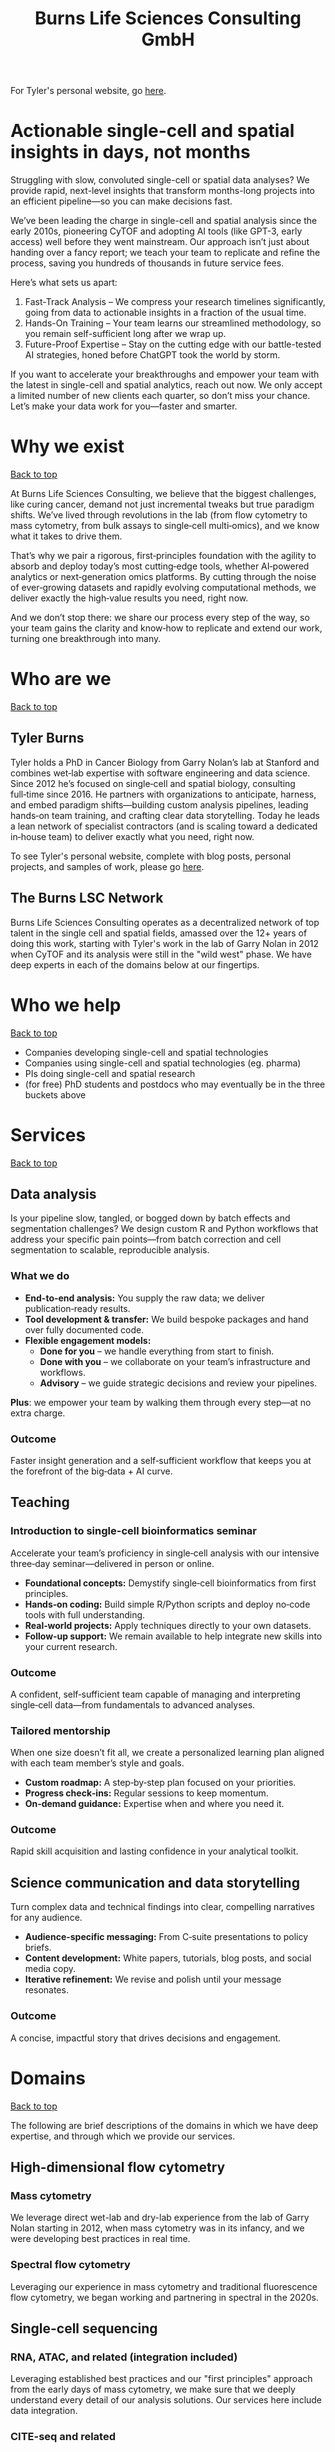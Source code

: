 #+Title: Burns Life Sciences Consulting GmbH
#+Html: <div id="top"></div>

For Tyler's personal website, go [[./index.html][here]].

#+Toc: headlines 1

* Actionable single-cell and spatial insights in days, not months
:PROPERTIES:
:UNNUMBERED: notoc
:END:
Struggling with slow, convoluted single-cell or spatial data analyses? We provide rapid, next-level insights that transform months-long projects into an efficient pipeline—so you can make decisions fast.

We’ve been leading the charge in single-cell and spatial analysis since the early 2010s, pioneering CyTOF and adopting AI tools (like GPT-3, early access) well before they went mainstream. Our approach isn’t just about handing over a fancy report; we teach your team to replicate and refine the process, saving you hundreds of thousands in future service fees.

Here’s what sets us apart:

1. Fast-Track Analysis – We compress your research timelines significantly, going from data to actionable insights in a fraction of the usual time.
2. Hands-On Training – Your team learns our streamlined methodology, so you remain self-sufficient long after we wrap up.
3. Future-Proof Expertise – Stay on the cutting edge with our battle-tested AI strategies, honed before ChatGPT took the world by storm.

If you want to accelerate your breakthroughs and empower your team with the latest in single-cell and spatial analytics, reach out now. We only accept a limited number of new clients each quarter, so don’t miss your chance. Let’s make your data work for you—faster and smarter.
* Why we exist
#+HTML: <a href="#top">Back to top</a>
[[file:images/2024-09-08_13-45-17_matrix_multiplication.jpg]]

At Burns Life Sciences Consulting, we believe that the biggest challenges, like curing cancer, demand not just incremental tweaks but true paradigm shifts. We’ve lived through revolutions in the lab (from flow cytometry to mass cytometry, from bulk assays to single‑cell multi‑omics), and we know what it takes to drive them.

That’s why we pair a rigorous, first‑principles foundation with the agility to absorb and deploy today’s most cutting‑edge tools, whether AI‑powered analytics or next‑generation omics platforms. By cutting through the noise of ever‑growing datasets and rapidly evolving computational methods, we deliver exactly the high‑value results you need, right now.

And we don’t stop there: we share our process every step of the way, so your team gains the clarity and know‑how to replicate and extend our work, turning one breakthrough into many.
* Who are we
#+HTML: <a href="#top">Back to top</a>
** Tyler Burns
#+attr_html: :width 40% :style float:left;margin:0px 20px 20px 0px;
[[file:images/2024-09-08_13-52-02_professional_photo.jpg]]

Tyler holds a PhD in Cancer Biology from Garry Nolan’s lab at Stanford and combines wet‑lab expertise with software engineering and data science. Since 2012 he’s focused on single‑cell and spatial biology, consulting full‑time since 2016. He partners with organizations to anticipate, harness, and embed paradigm shifts—building custom analysis pipelines, leading hands‑on team training, and crafting clear data storytelling. Today he leads a lean network of specialist contractors (and is scaling toward a dedicated in‑house team) to deliver exactly what you need, right now.

To see Tyler's personal website, complete with blog posts, personal projects, and samples of work, please go [[https://tjburns08.github.io/][here]].
** The Burns LSC Network
Burns Life Sciences Consulting operates as a decentralized network of top talent in the single cell and spatial fields, amassed over the 12+ years of doing this work, starting with Tyler's work in the lab of Garry Nolan in 2012 when CyTOF and its analysis were still in the "wild west" phase. We have deep experts in each of the domains below at our fingertips.
* Who we help
#+HTML: <a href="#top">Back to top</a>
- Companies developing single-cell and spatial technologies
- Companies using single-cell and spatial technologies (eg. pharma)
- PIs doing single-cell and spatial research
- (for free) PhD students and postdocs who may eventually be in the three buckets above
* Services
#+HTML: <a href="#top">Back to top</a>
[[file:images/2024-09-08_13-45-49_consultant_laptop.jpg]]

** Data analysis
Is your pipeline slow, tangled, or bogged down by batch effects and segmentation challenges? We design custom R and Python workflows that address your specific pain points—from batch correction and cell segmentation to scalable, reproducible analysis.

*** What we do
- *End-to-end analysis:* You supply the raw data; we deliver publication‑ready results.
- *Tool development & transfer:* We build bespoke packages and hand over fully documented code.
- *Flexible engagement models:*
  - *Done for you* – we handle everything from start to finish.
  - *Done with you* – we collaborate on your team’s infrastructure and workflows.
  - *Advisory* – we guide strategic decisions and review your pipelines.

*Plus*: we empower your team by walking them through every step—at no extra charge.

*** Outcome
Faster insight generation and a self‑sufficient workflow that keeps you at the forefront of the big‑data + AI curve.

** Teaching
*** Introduction to single-cell bioinformatics seminar
Accelerate your team’s proficiency in single‑cell analysis with our intensive three‑day seminar—delivered in person or online.

- *Foundational concepts:* Demystify single‑cell bioinformatics from first principles.
- *Hands‑on coding:* Build simple R/Python scripts and deploy no‑code tools with full understanding.
- *Real‑world projects:* Apply techniques directly to your own datasets.
- *Follow‑up support:* We remain available to help integrate new skills into your current research.

*** Outcome
A confident, self‑sufficient team capable of managing and interpreting single‑cell data—from fundamentals to advanced analyses.

*** Tailored mentorship
When one size doesn’t fit all, we create a personalized learning plan aligned with each team member’s style and goals.

- *Custom roadmap:* A step‑by‑step plan focused on your priorities.
- *Progress check‑ins:* Regular sessions to keep momentum.
- *On‑demand guidance:* Expertise when and where you need it.

*** Outcome
Rapid skill acquisition and lasting confidence in your analytical toolkit.

** Science communication and data storytelling
Turn complex data and technical findings into clear, compelling narratives for any audience.

- *Audience-specific messaging:* From C‑suite presentations to policy briefs.
- *Content development:* White papers, tutorials, blog posts, and social media copy.
- *Iterative refinement:* We revise and polish until your message resonates.

*** Outcome
A concise, impactful story that drives decisions and engagement.

* Domains
#+HTML: <a href="#top">Back to top</a>
[[file:images/2024-09-08_13-46-48_tubes.jpg]]

The following are brief descriptions of the domains in which we have deep expertise, and through which we provide our services.
** High-dimensional flow cytometry
*** Mass cytometry
We leverage direct wet-lab and dry-lab experience from the lab of Garry Nolan starting in 2012, when mass cytometry was in its infancy, and we were developing best practices in real time.
*** Spectral flow cytometry
Leveraging our experience in mass cytometry and traditional fluorescence flow cytometry, we began working and partnering in spectral in the 2020s.
** Single-cell sequencing
*** RNA, ATAC, and related (integration included)
Leveraging established best practices and our "first principles" approach from the early days of mass cytometry, we make sure that we deeply understand every detail of our analysis solutions. Our services here include data integration.
*** CITE-seq and related
Here, we leverage our work in flow and mass cytometry to make sure the antibody side is done right, and looks right, along with our expertise in single-cell sequencing on the transcript side.
** Spatial proteomics
*** Mass tag based (MIBI and IMC), and fluorescence based (codex)
We utilize our direct experience from the Nolan lab and collaborators, where both MIBI and CODEX were being developed at the same time.

This is how we deliver the same "first principles" approach that we deliver for our suspension-based analyses. We emphasize getting all the painful details correct, like cell segmentation.
** Spatial transcriptomics
*** Core based (eg. Visium), and cell based (eg. Xenium)
These methods share principles and methods with spatial proteomic analysis. Again, cell segmentation is critical. There are key differences, and we note that there are a number of different technologies to choose from.

We emphasize a general understanding of each one and the respective trade-offs, such that we can help you navigate this field as it develops and give you what you need relevant to your project.
** Network analysis
*** Pathway analysis
We determine what pathways are likely active in a given cell subset with specific DEGs. We then go into the pathways themselves and determine what genes within the pathway matter. We emphasize the fundamentals of graph theory in this type of work.
** Data management
*** Knowledge graphs (eg. Neo4J)
Projects in this domain typically involve organizations that have multi-modal data (genes, drugs, pathways, PPI, diseases, and so forth). Knowledge graphs can put all of this together to produce novel insights you won't get looking at these data separately.
*** LLM integration
A typical project in this domain includes converting English into a given query language (eg. Cypher for Neo4J), such that a knowledge graph can be easily queried to deliver actionable insights.
* What to expect from an engagement with Burns LSC
#+HTML: <a href="#top">Back to top</a>
[[file:images/2024-09-08_15-25-11_handshake.jpg]]

A typical engagement begins with a mutual nondisclosure agreement (NDA), so we can both talk freely. The project can either be fixed-scope (eg. a specific thing needs to be analyzed by a particular time), or open-ended (eg. continuous advisory). When the details, scope, and deliverables are decided upon, then a statement of work is finalized (sometimes from Burns, sometimes from the client) and signed.

The project proceeds with a minimum of one video call per week, so we can always be sync'd on progress toward milestones, and any new developments on both sides. Any adjustments to the contract after it has been signed can be done in writing.

Although most of our client interactions happen remotely (via email, Slack, and video calls), we strongly recommend one or more on-site visits per year—particularly for longer-term engagements. In our experience, meeting in person significantly strengthens the consultant–client relationship and fosters deeper collaboration.
* What people are saying
#+HTML: <a href="#top">Back to top</a>
/“BLS Consulting has brought tremendous value to Alkahest’s research efforts. Their extensive expertise helped us advance cutting-edge projects both in the scientific foundation, as well as the technical implementation. They’re the rare organization that can distill the ambiguity of advanced research down to pragmatic solutions with demonstrable value.”/

— Scott Lohr, Senior Director of Informatics & Engineering, Alkahest Inc.

/"Tyler’s expertise in data science, deep biological knowledge, and mastery of cutting-edge technologies have been instrumental in advancing several of our projects. His innovative thinking, coupled with his organization and responsiveness, make him an invaluable consultant. Tyler is our go-to person whenever we encounter challenges, and I greatly appreciate his commitment to efficiency and passion for both the team and the science."/

— Bahareh Ajami, Assistant Professor of Immunology, Oregon Health & Science University

/“Tyler’s sharp data science expertise on top of his deep biological background and first principles mindset has given us quality solutions every time we’ve brought him in.”/

— Xiaoyan Qian, Senior Computational Biologist, 10x Genomics

/“Tyler’s innovative data analysis solutions has transformed our raw data into actionable insights, enabling us to make smarter and more informed decisions going forward. His fast and engaged approach makes working with him very enjoyable and informative, we look forward to engaging his services again in future projects!”/

— Natalia Becares, Principal Scientist, LIfT Biosciences
* Contact us
#+HTML: <a href="#top">Back to top</a>
** [[https://calendly.com/burnslsc-info/30min][Book a free 30min consultation]]
If you'd like my two cents on anything, and/or you would like to explore potential engagements/partnerships, you can book a call accordingly.
** [[https://www.linkedin.com/in/tylerjburns/][Tyler's LinkedIn]]
Tyler maintains a strong LinkedIn presence. If you're not connected, simply send a connection request with a message. If he can't answer your questions, he can link you to people who can.
* Insights
#+HTML: <a href="#top">Back to top</a>
** [[https://tjburns08.github.io/social_media_posts.html][A compendium of Tyler's social media posts]]
These are grouped by subject, and easier to go through here than trying to browse through LinkedIn history.
** [[https://tjburns08.github.io/index.html#single_cell][Single-cell relevant posts]]
These are markdowns and articles related to all things single-cell, from Tyler's personal website.
